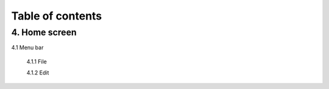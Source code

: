 ------------------
Table of contents
------------------

4. Home screen
---------------

4.1 Menu bar

   4.1.1 File

   4.1.2 Edit
